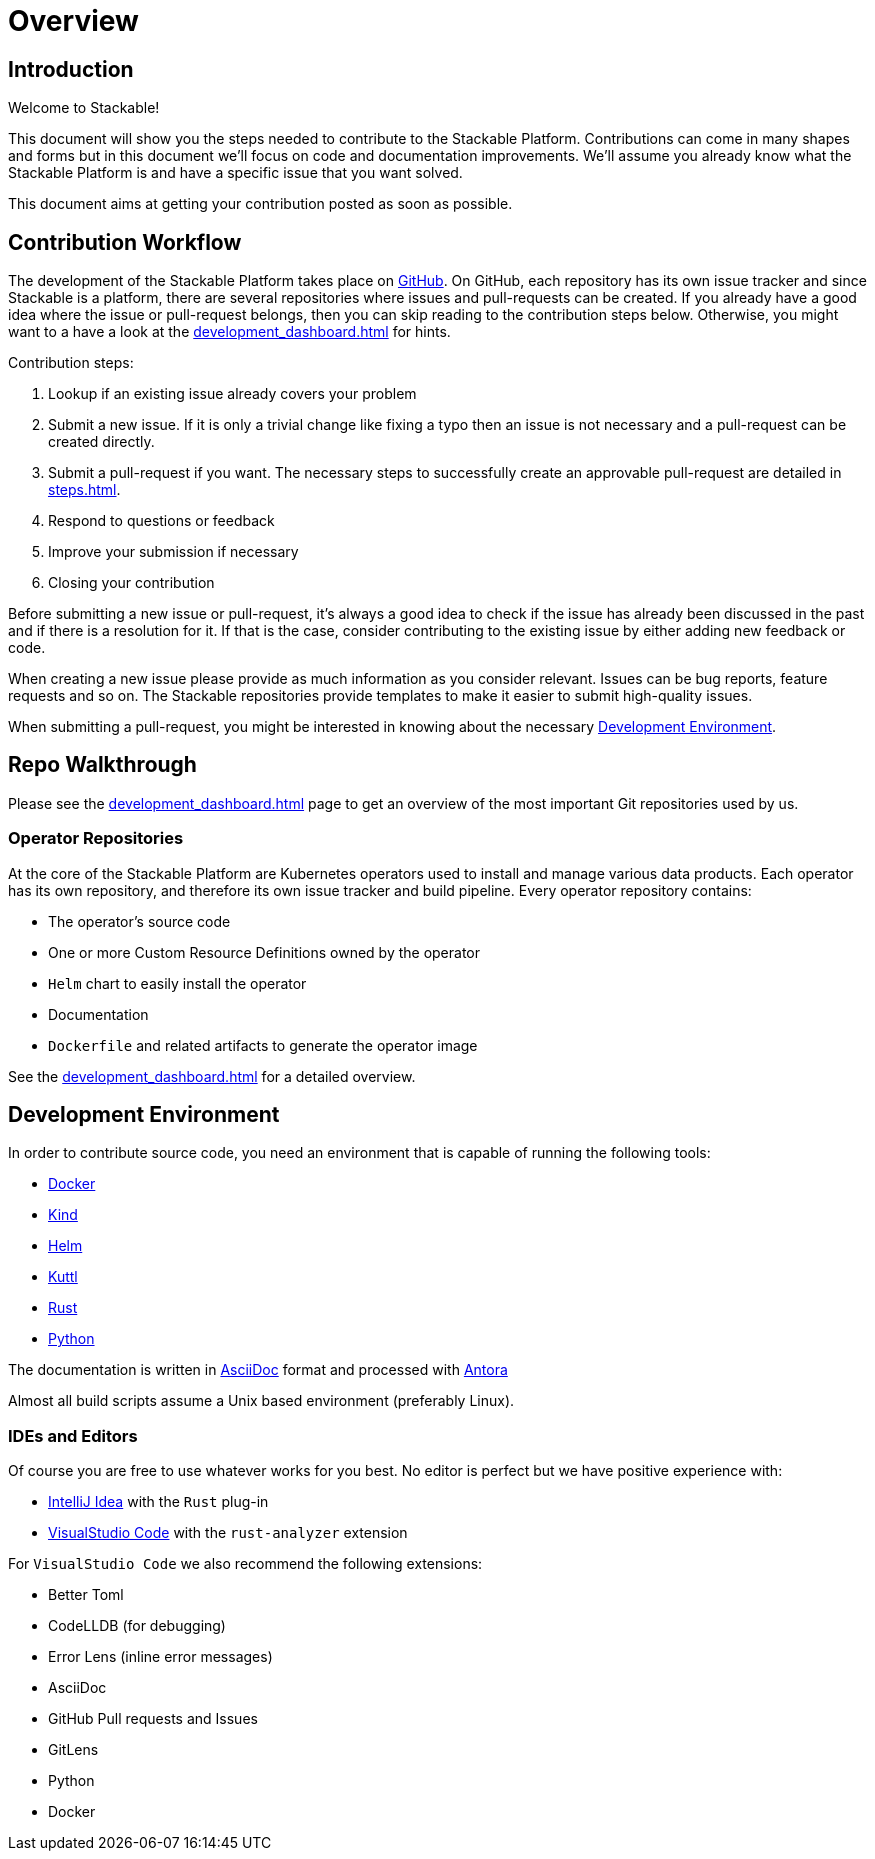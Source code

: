 = Overview

== Introduction

Welcome to Stackable!

This document will show you the steps needed to contribute to the Stackable Platform. Contributions can come in many shapes and forms but in this document we'll focus on code and documentation improvements. We'll assume you already know what the Stackable Platform is and have a specific issue that you want solved.

This document aims at getting your contribution posted as soon as possible.

== Contribution Workflow

The development of the Stackable Platform takes place on https://github.com/stackabletech[GitHub]. On GitHub, each repository has its own issue tracker and since Stackable is a platform, there are several repositories where issues and pull-requests can be created. If you already have a good idea where the issue or pull-request belongs, then you can skip reading to the contribution steps below. Otherwise, you might want to a have a look at the xref:development_dashboard.adoc[] for hints.


Contribution steps:

1. Lookup if an existing issue already covers your problem
2. Submit a new issue. If it is only a trivial change like fixing a typo then an issue is not necessary and a pull-request can be created directly.
3. Submit a pull-request if you want. The necessary steps to successfully create an approvable pull-request are detailed in xref:steps.adoc[].
4. Respond to questions or feedback
5. Improve your submission if necessary
6. Closing your contribution

Before submitting a new issue or pull-request, it's always a good idea to check if the issue has already been discussed in the past and if there is a resolution for it. If that is the case, consider contributing to the existing issue by either adding new feedback or code.

When creating a new issue please provide as much information as you consider relevant. Issues can be bug reports, feature requests and so on. The Stackable repositories provide templates to make it easier to submit high-quality issues.

When submitting a pull-request, you might be interested in knowing about the necessary <<Development Environment>>.

== Repo Walkthrough

Please see the xref:development_dashboard.adoc[] page to get an overview of the most important Git repositories used by us.

=== Operator Repositories

At the core of the Stackable Platform are Kubernetes operators used to install and manage various data products.
Each operator has its own repository, and therefore its own issue tracker and build pipeline.
Every operator repository contains:

* The operator's source code
* One or more Custom Resource Definitions owned by the operator
* `Helm` chart to easily install the operator
* Documentation
* `Dockerfile` and related artifacts to generate the operator image

See the xref:development_dashboard.adoc[] for a detailed overview.

== Development Environment

In order to contribute source code, you need an environment that is capable of running the following tools:

* https://www.docker.com/[Docker]
* https://kind.sigs.k8s.io/[Kind]
* https://helm.sh/[Helm]
* https://kuttl.dev/[Kuttl]
* https://www.rust-lang.org/[Rust]
* https://www.python.org/[Python]

The documentation is written in https://asciidoctor.org[AsciiDoc] format and processed with https://antora.org[Antora]

Almost all build scripts assume a Unix based environment (preferably Linux).

=== IDEs and Editors

Of course you are free to use whatever works for you best. No editor is perfect but we have positive experience with:

* https://www.jetbrains.com/idea/[IntelliJ Idea] with the `Rust` plug-in
* https://code.visualstudio.com/[VisualStudio Code] with the `rust-analyzer` extension

For `VisualStudio Code` we also recommend the following extensions:

* Better Toml
* CodeLLDB (for debugging)
* Error Lens (inline error messages)
* AsciiDoc
* GitHub Pull requests and Issues
* GitLens
* Python
* Docker
